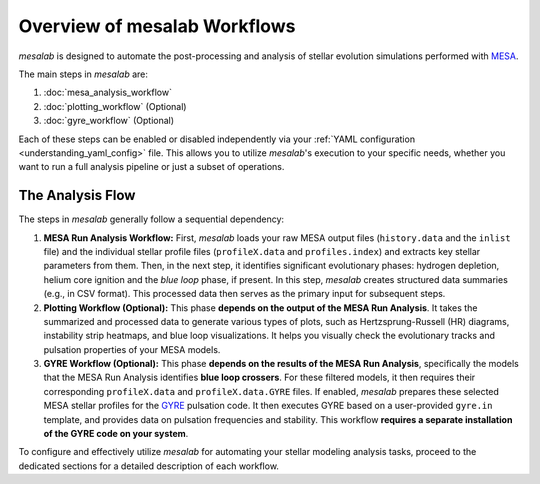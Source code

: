 .. _overview_workflows:

Overview of mesalab Workflows
=============================

`mesalab` is designed to automate the post-processing and analysis of stellar evolution simulations performed with `MESA <https://docs.mesastar.org/>`_.

The main steps in `mesalab` are:

1.  :doc:`mesa_analysis_workflow`
2.  :doc:`plotting_workflow` (Optional)
3.  :doc:`gyre_workflow` (Optional)

Each of these steps can be enabled or disabled independently via your :ref:`YAML configuration <understanding_yaml_config>` file. This allows you to utilize `mesalab`'s execution to your specific needs, whether you want to run a full analysis pipeline or just a subset of operations.

The Analysis Flow 
-----------------

The steps in `mesalab` generally follow a sequential dependency:


1.  **MESA Run Analysis Workflow:**
    First, `mesalab` loads your raw MESA output files (``history.data`` and the ``inlist`` file) and the individual stellar profile files (``profileX.data`` and ``profiles.index``) and extracts key stellar parameters from them. Then, in the next step, it identifies significant evolutionary phases: hydrogen depletion, helium core ignition and the *blue loop* phase, if present. In this step, `mesalab` creates structured data summaries (e.g., in CSV format). This processed data then serves as the primary input for subsequent steps.


2.  **Plotting Workflow (Optional):**
    This phase **depends on the output of the MESA Run Analysis**. It takes the summarized and processed data to generate various types of plots, such as Hertzsprung-Russell (HR) diagrams, instability strip heatmaps, and blue loop visualizations. It helps you visually check the evolutionary tracks and pulsation properties of your MESA models.


3.  **GYRE Workflow (Optional):**
    This phase **depends on the results of the MESA Run Analysis**, specifically the models that the MESA Run Analysis identifies **blue loop crossers**. For these filtered models, it then requires their corresponding ``profileX.data`` and ``profileX.data.GYRE`` files.
    If enabled, `mesalab` prepares these selected MESA stellar profiles for the `GYRE <https://gyre.readthedocs.io/>`_ pulsation code. It then executes GYRE based on a user-provided ``gyre.in`` template, and provides data on pulsation frequencies and stability. This workflow **requires a separate installation of the GYRE code on your system**.

To configure and effectively utilize `mesalab` for automating your stellar modeling analysis tasks, proceed to the dedicated sections for a detailed description of each workflow.